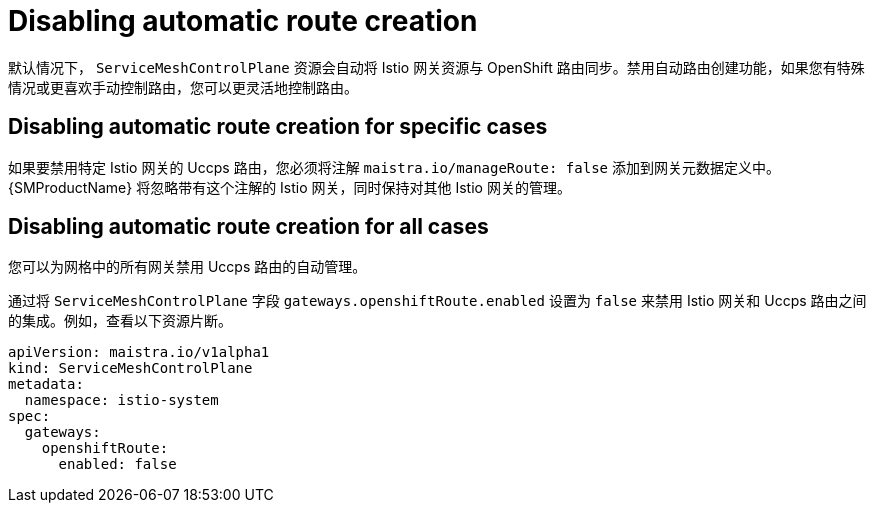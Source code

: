// Module is included in the following assemblies:
// * service_mesh/v2x/ossm-traffic-manage.adoc
//
:_content-type: REFERENCE
[id="ossm-auto-route-enable_{context}"]
= Disabling automatic route creation

默认情况下， `ServiceMeshControlPlane` 资源会自动将 Istio 网关资源与 OpenShift 路由同步。禁用自动路由创建功能，如果您有特殊情况或更喜欢手动控制路由，您可以更灵活地控制路由。

[id="disabling-automatic-route-creation-specific-cases_{context}"]
== Disabling automatic route creation for specific cases

如果要禁用特定 Istio 网关的 Uccps 路由，您必须将注解 `maistra.io/manageRoute: false` 添加到网关元数据定义中。 {SMProductName}  将忽略带有这个注解的 Istio 网关，同时保持对其他 Istio 网关的管理。

[id="disabling-automatic-route-creation-all-cases_{context}"]
== Disabling automatic route creation for all cases

您可以为网格中的所有网关禁用 Uccps 路由的自动管理。

通过将 `ServiceMeshControlPlane` 字段 `gateways.openshiftRoute.enabled` 设置为 `false` 来禁用 Istio 网关和 Uccps 路由之间的集成。例如，查看以下资源片断。

[source,yaml]
----
apiVersion: maistra.io/v1alpha1
kind: ServiceMeshControlPlane
metadata:
  namespace: istio-system
spec:
  gateways:
    openshiftRoute:
      enabled: false
----
